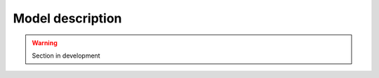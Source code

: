.. _model_description:

=================
Model description
=================

.. warning::

    Section in development
